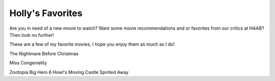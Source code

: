 =================
Holly's Favorites
=================

Are you in need of a new movie to watch? Want some movie recommendations and or favorites from our
critics at HAAB? Then look no further!

These are a few of my favorite movies, I hope you enjoy them as much as I do!

The Nightmare Before Christmas

Miss Congeniality


Zootopia
Big Hero 6
Howl's Moving Castle
Spirited Away
